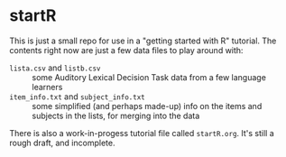 * startR
This is just a small repo for use in a "getting started with R" tutorial.  The contents right now are just a few data files to play around with:

- =lista.csv= and =listb.csv= :: some Auditory Lexical Decision Task data from a few language learners
- =item_info.txt= and =subject_info.txt= :: some simplified (and perhaps made-up) info on the items and subjects in the lists, for merging into the data

There is also a work-in-progess tutorial file called =startR.org=.  It's still a rough draft, and incomplete.
